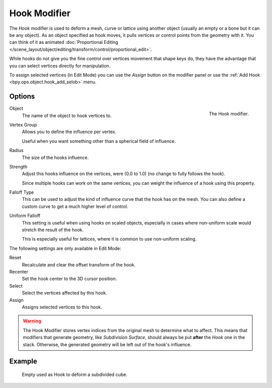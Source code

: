 .. _bpy.types.HookModifier:

*************
Hook Modifier
*************

The *Hook* modifier is used to deform a mesh, curve or lattice using another object
(usually an empty or a bone but it can be any object).
As an object specified as hook moves, it pulls vertices or control points from the geometry with it.
You can think of it as animated
:doc:`Proportional Editing </scene_layout/object/editing/transform/control/proportional_edit>`.

While hooks do not give you the fine control over vertices movement that shape keys do,
they have the advantage that you can select vertices directly for manipulation.

To assign selected vertices (in Edit Mode) you can use the *Assign* button on the modifier panel
or use the :ref:`Add Hook <bpy.ops.object.hook_add_selob>` menu.


Options
=======

.. figure:: /images/modeling_modifiers_deform_hooks_panel.png
   :align: right

   The Hook modifier.

Object
   The name of the object to hook vertices to.
Vertex Group
   Allows you to define the influence per vertex.

   Useful when you want something other than a spherical field of influence.

Radius
   The size of the hooks influence.
Strength
   Adjust this hooks influence on the vertices, were (0.0 to 1.0) (no change to fully follows the hook).

   Since multiple hooks can work on the same vertices, you can weight the influence of a hook using this property.

Falloff Type
   This can be used to adjust the kind of influence curve that the hook has on the mesh.
   You can also define a custom curve to get a much higher level of control.
Uniform Falloff
   This setting is useful when using hooks on scaled objects,
   especially in cases where non-uniform scale would stretch the result of the hook.

   This is especially useful for lattices, where it is common to use non-uniform scaling.

The following settings are only available in Edit Mode:

Reset
   Recalculate and clear the offset transform of the hook.
Recenter
   Set the hook center to the 3D cursor position.

Select
   Select the vertices affected by this hook.
Assign
   Assigns selected vertices to this hook.

.. warning::

   The Hook Modifier stores vertex indices from the original mesh to determine what to affect.
   This means that modifiers that generate geometry, like *Subdivision Surface*,
   should always be put **after** the *Hook* one in the stack.
   Otherwise, the generated geometry will be left out of the hook's influence.


Example
=======

.. figure:: /images/modeling_modifiers_deform_hooks_example.png
   :width: 460px

   Empty used as Hook to deform a subdivided cube.

